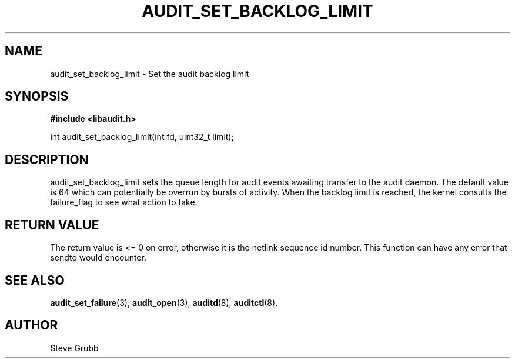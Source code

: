 .TH "AUDIT_SET_BACKLOG_LIMIT" "3" "Oct 2006" "Linux Audit API"
.SH NAME
audit_set_backlog_limit \- Set the audit backlog limit
.SH "SYNOPSIS"

.B #include <libaudit.h>
.sp
int audit_set_backlog_limit(int fd, uint32_t limit);

.SH "DESCRIPTION"

audit_set_backlog_limit sets the queue length for audit events awaiting transfer to the audit daemon. The default value is 64 which can potentially be overrun by bursts of activity. When the backlog limit is reached, the kernel consults the failure_flag to see what action to take.

.SH "RETURN VALUE"

The return value is <= 0 on error, otherwise it is the netlink sequence id number. This function can have any error that sendto would encounter.

.SH "SEE ALSO"

.BR audit_set_failure (3),
.BR audit_open (3),
.BR auditd (8),
.BR auditctl (8).

.SH AUTHOR
Steve Grubb
